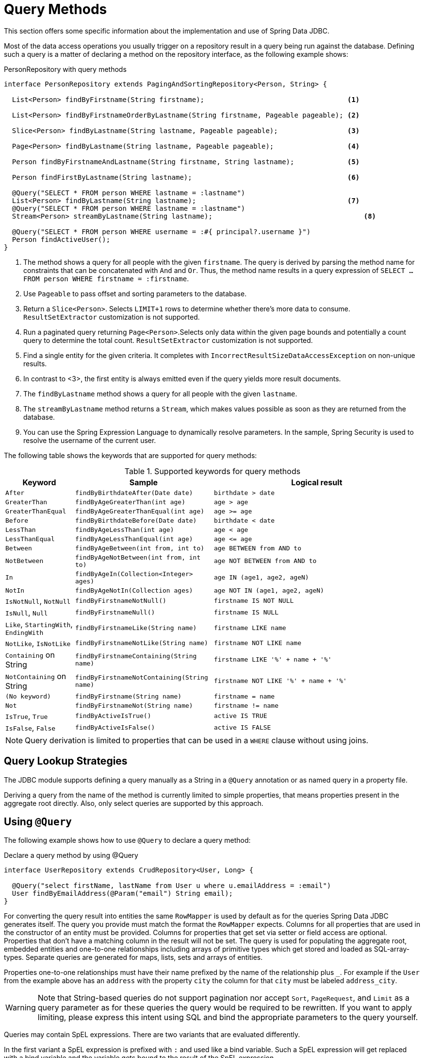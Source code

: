 [[jdbc.query-methods]]
= Query Methods

This section offers some specific information about the implementation and use of Spring Data JDBC.

Most of the data access operations you usually trigger on a repository result in a query being run against the database.
Defining such a query is a matter of declaring a method on the repository interface, as the following example shows:

.PersonRepository with query methods
[source,java]
----
interface PersonRepository extends PagingAndSortingRepository<Person, String> {

  List<Person> findByFirstname(String firstname);                                   <1>

  List<Person> findByFirstnameOrderByLastname(String firstname, Pageable pageable); <2>

  Slice<Person> findByLastname(String lastname, Pageable pageable);                 <3>

  Page<Person> findByLastname(String lastname, Pageable pageable);                  <4>

  Person findByFirstnameAndLastname(String firstname, String lastname);             <5>

  Person findFirstByLastname(String lastname);                                      <6>

  @Query("SELECT * FROM person WHERE lastname = :lastname")
  List<Person> findByLastname(String lastname);                                     <7>
  @Query("SELECT * FROM person WHERE lastname = :lastname")
  Stream<Person> streamByLastname(String lastname);                                     <8>

  @Query("SELECT * FROM person WHERE username = :#{ principal?.username }")
  Person findActiveUser();															<9>
}
----
<1> The method shows a query for all people with the given `firstname`.
The query is derived by parsing the method name for constraints that can be concatenated with `And` and `Or`.
Thus, the method name results in a query expression of `SELECT … FROM person WHERE firstname = :firstname`.
<2> Use `Pageable` to pass offset and sorting parameters to the database.
<3> Return a `Slice<Person>`. Selects `LIMIT+1` rows to determine whether there's more data to consume. `ResultSetExtractor` customization is not supported.
<4> Run a paginated query returning `Page<Person>`.Selects only data within the given page bounds and potentially a count query to determine the total count. `ResultSetExtractor` customization is not supported.
<5> Find a single entity for the given criteria.
It completes with `IncorrectResultSizeDataAccessException` on non-unique results.
<6> In contrast to <3>, the first entity is always emitted even if the query yields more result documents.
<7> The `findByLastname` method shows a query for all people with the given `lastname`.
<8> The `streamByLastname` method returns a `Stream`, which makes values possible as soon as they are returned from the database.
<9> You can use the Spring Expression Language to dynamically resolve parameters.
In the sample, Spring Security is used to resolve the username of the current user.

The following table shows the keywords that are supported for query methods:

[cols="1,2,3",options="header",subs="quotes"]
.Supported keywords for query methods
|===
| Keyword
| Sample
| Logical result

| `After`
| `findByBirthdateAfter(Date date)`
| `birthdate > date`

| `GreaterThan`
| `findByAgeGreaterThan(int age)`
| `age > age`

| `GreaterThanEqual`
| `findByAgeGreaterThanEqual(int age)`
| `age >= age`

| `Before`
| `findByBirthdateBefore(Date date)`
| `birthdate < date`

| `LessThan`
| `findByAgeLessThan(int age)`
| `age < age`

| `LessThanEqual`
| `findByAgeLessThanEqual(int age)`
| `age \<= age`

| `Between`
| `findByAgeBetween(int from, int to)`
| `age BETWEEN from AND to`

| `NotBetween`
| `findByAgeNotBetween(int from, int to)`
| `age NOT BETWEEN from AND to`

| `In`
| `findByAgeIn(Collection<Integer> ages)`
| `age IN (age1, age2, ageN)`

| `NotIn`
| `findByAgeNotIn(Collection ages)`
| `age NOT IN (age1, age2, ageN)`

| `IsNotNull`, `NotNull`
| `findByFirstnameNotNull()`
| `firstname IS NOT NULL`

| `IsNull`, `Null`
| `findByFirstnameNull()`
| `firstname IS NULL`

| `Like`, `StartingWith`, `EndingWith`
| `findByFirstnameLike(String name)`
| `firstname LIKE name`

| `NotLike`, `IsNotLike`
| `findByFirstnameNotLike(String name)`
| `firstname NOT LIKE name`

| `Containing` on String
| `findByFirstnameContaining(String name)`
| `firstname LIKE '%' + name + '%'`

| `NotContaining` on String
| `findByFirstnameNotContaining(String name)`
| `firstname NOT LIKE '%' + name + '%'`

| `(No keyword)`
| `findByFirstname(String name)`
| `firstname = name`

| `Not`
| `findByFirstnameNot(String name)`
| `firstname != name`

| `IsTrue`, `True`
| `findByActiveIsTrue()`
| `active IS TRUE`

| `IsFalse`,  `False`
| `findByActiveIsFalse()`
| `active IS FALSE`
|===

NOTE: Query derivation is limited to properties that can be used in a `WHERE` clause without using joins.

[[jdbc.query-methods.strategies]]
== Query Lookup Strategies

The JDBC module supports defining a query manually as a String in a `@Query` annotation or as named query in a property file.

Deriving a query from the name of the method is currently limited to simple properties, that means properties present in the aggregate root directly.
Also, only select queries are supported by this approach.

[[jdbc.query-methods.at-query]]
== Using `@Query`

The following example shows how to use `@Query` to declare a query method:

.Declare a query method by using @Query
[source,java]
----
interface UserRepository extends CrudRepository<User, Long> {

  @Query("select firstName, lastName from User u where u.emailAddress = :email")
  User findByEmailAddress(@Param("email") String email);
}
----

For converting the query result into entities the same `RowMapper` is used by default as for the queries Spring Data JDBC generates itself.
The query you provide must match the format the `RowMapper` expects.
Columns for all properties that are used in the constructor of an entity must be provided.
Columns for properties that get set via setter or field access are optional.
Properties that don't have a matching column in the result will not be set.
The query is used for populating the aggregate root, embedded entities and one-to-one relationships including arrays of primitive types which get stored and loaded as SQL-array-types.
Separate queries are generated for maps, lists, sets and arrays of entities.

Properties one-to-one relationships must have their name prefixed by the name of the relationship plus `_`.
For example if the `User` from the example above has an `address` with the property `city` the column for that `city` must be labeled `address_city`.


WARNING: Note that String-based queries do not support pagination nor accept `Sort`, `PageRequest`, and `Limit` as a query parameter as for these queries the query would be required to be rewritten.
If you want to apply limiting, please express this intent using SQL and bind the appropriate parameters to the query yourself.

Queries may contain SpEL expressions.
There are two variants that are evaluated differently.

In the first variant a SpEL expression is prefixed with `:` and used like a bind variable.
Such a SpEL expression will get replaced with a bind variable and the variable gets bound to the result of the SpEL expression.

.Use a SpEL in a query
[source,java]
----
@Query("SELECT * FROM person WHERE id = :#{#person.id}")
Person findWithSpEL(PersonRef person);
----

This can be used to access members of a parameter, as demonstrated in the example above.
For more involved use cases an `EvaluationContextExtension` can be made available in the application context, which in turn can make any object available in the SpEL.

The other variant can be used anywhere in the query and the result of evaluating the query will replace the expression in the query string.

.Use a SpEL in a query
[source,java]
----
@Query("SELECT * FROM #{tableName} WHERE id = :id")
Person findWithSpEL(PersonRef person);
----

It is evaluated once before the first execution and uses a `StandardEvaluationContext` with the two variables `tableName` and `qualifiedTableName` added.
This use is most useful when table names are dynamic themselves, because they use SpEL expressions as well.

NOTE: Spring fully supports Java 8’s parameter name discovery based on the `-parameters` compiler flag.
By using this flag in your build as an alternative to debug information, you can omit the `@Param` annotation for named parameters.

NOTE: Spring Data JDBC supports only named parameters.

[[jdbc.query-methods.named-query]]
== Named Queries

If no query is given in an annotation as described in the previous section Spring Data JDBC will try to locate a named query.
There are two ways how the name of the query can be determined.
The default is to take the _domain class_ of the query, i.e. the aggregate root of the repository, take its simple name and append the name of the method separated by a `.`.
Alternatively the `@Query` annotation has a `name` attribute which can be used to specify the name of a query to be looked up.

Named queries are expected to be provided in the property file `META-INF/jdbc-named-queries.properties` on the classpath.

The location of that file may be changed by setting a value to `@EnableJdbcRepositories.namedQueriesLocation`.

Named queries are handled in the same way as queries provided by annotation.

[[jdbc.query-methods.customizing-query-methods]]
=== Customizing Query Methods

[[jdbc.query-methods.at-query.streaming-results]]
=== Streaming Results

When you specify Stream as the return type of a query method, Spring Data JDBC returns elements as soon as they become available.
When dealing with large amounts of data this is suitable for reducing latency and memory requirements.

The stream contains an open connection to the database.
To avoid memory leaks, that connection needs to be closed eventually, by closing the stream.
The recommended way to do that is a `try-with-resource clause`.
It also means that, once the connection to the database is closed, the stream cannot obtain further elements and likely throws an exception.

[[jdbc.query-methods.at-query.custom-rowmapper]]
=== Custom `RowMapper` or `ResultSetExtractor`

The `@Query` annotation allows you to specify a custom `RowMapper` or `ResultSetExtractor` to use.
The attributes `rowMapperClass` and `resultSetExtractorClass` allow you to specify classes to use, which will get instantiated using a default constructor.
Alternatively you may set `rowMapperClassRef` or `resultSetExtractorClassRef` to a bean name from your Spring application context.

If you want to use a certain `RowMapper` not just for a single method but for all methods with custom queries returning a certain type,
you may register a `RowMapperMap` bean and registering a `RowMapper` per method return type.
The following example shows how to register `DefaultQueryMappingConfiguration`:

[source,java]
----
@Bean
QueryMappingConfiguration rowMappers() {
  return new DefaultQueryMappingConfiguration()
    .register(Person.class, new PersonRowMapper())
    .register(Address.class, new AddressRowMapper());
}
----

When determining which `RowMapper` to use for a method, the following steps are followed, based on the return type of the method:

. If the type is a simple type, no `RowMapper` is used.
+
Instead, the query is expected to return a single row with a single column, and a conversion to the return type is applied to that value.
. The entity classes in the `QueryMappingConfiguration` are iterated until one is found that is a superclass or interface of the return type in question.
The `RowMapper` registered for that class is used.
+
Iterating happens in the order of registration, so make sure to register more general types after specific ones.

If applicable, wrapper types such as collections or `Optional` are unwrapped.
Thus, a return type of `Optional<Person>` uses the `Person` type in the preceding process.

NOTE: Using a custom `RowMapper` through `QueryMappingConfiguration`, `@Query(rowMapperClass=…)`, or a custom `ResultSetExtractor` disables Entity Callbacks and Lifecycle Events as the result mapping can issue its own events/callbacks if needed.

[[jdbc.query-methods.at-query.modifying]]
=== Modifying Query

You can mark a query as being a modifying query by using the `@Modifying` on query method, as the following example shows:

[source,java]
----
@Modifying
@Query("UPDATE DUMMYENTITY SET name = :name WHERE id = :id")
boolean updateName(@Param("id") Long id, @Param("name") String name);
----

You can specify the following return types:

* `void`
* `int` (updated record count)
* `boolean`(whether a record was updated)

Modifying queries are executed directly against the database.
No events or callbacks get called.
Therefore also fields with auditing annotations do not get updated if they don't get updated in the annotated query.
